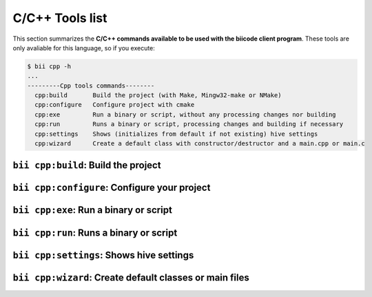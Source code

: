 .. _bii_cpp_tools:

C/C++ Tools list
================
This section summarizes the **C/C++ commands available to be used with the biicode client program**. These tools are only avaliable for this language, so if you execute:

.. code-block:: bash

	$ bii cpp -h
	...
	---------Cpp tools commands--------
	  cpp:build       Build the project (with Make, Mingw32-make or NMake)
	  cpp:configure   Configure project with cmake
	  cpp:exe         Run a binary or script, without any processing changes nor building
	  cpp:run         Runs a binary or script, processing changes and building if necessary
	  cpp:settings    Shows (initializes from default if not existing) hive settings
	  cpp:wizard      Create a default class with constructor/destructor and a main.cpp or main.c



``bii cpp:build``: Build the project
------------------------------------


``bii cpp:configure``: Configure your project
---------------------------------------------


``bii cpp:exe``: Run a binary or script
---------------------------------------


``bii cpp:run``: Runs a binary or script
----------------------------------------


``bii cpp:settings``: Shows hive settings
-----------------------------------------


``bii cpp:wizard``: Create default classes or main files
--------------------------------------------------------